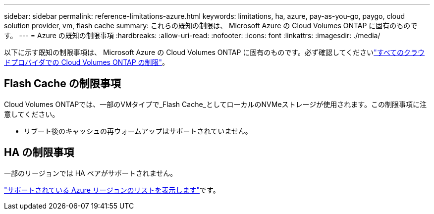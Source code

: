 ---
sidebar: sidebar 
permalink: reference-limitations-azure.html 
keywords: limitations, ha, azure, pay-as-you-go, paygo, cloud solution provider, vm, flash cache 
summary: これらの既知の制限は、 Microsoft Azure の Cloud Volumes ONTAP に固有のものです。 
---
= Azure の既知の制限事項
:hardbreaks:
:allow-uri-read: 
:nofooter: 
:icons: font
:linkattrs: 
:imagesdir: ./media/


[role="lead"]
以下に示す既知の制限事項は、 Microsoft Azure の Cloud Volumes ONTAP に固有のものです。必ず確認してくださいlink:reference-limitations.html["すべてのクラウドプロバイダでの Cloud Volumes ONTAP の制限"]。



== Flash Cache の制限事項

Cloud Volumes ONTAPでは、一部のVMタイプで_Flash Cache_としてローカルのNVMeストレージが使用されます。この制限事項に注意してください。

* リブート後のキャッシュの再ウォームアップはサポートされていません。




== HA の制限事項

一部のリージョンでは HA ペアがサポートされません。

https://cloud.netapp.com/cloud-volumes-global-regions["サポートされている Azure リージョンのリストを表示します"^]です。

